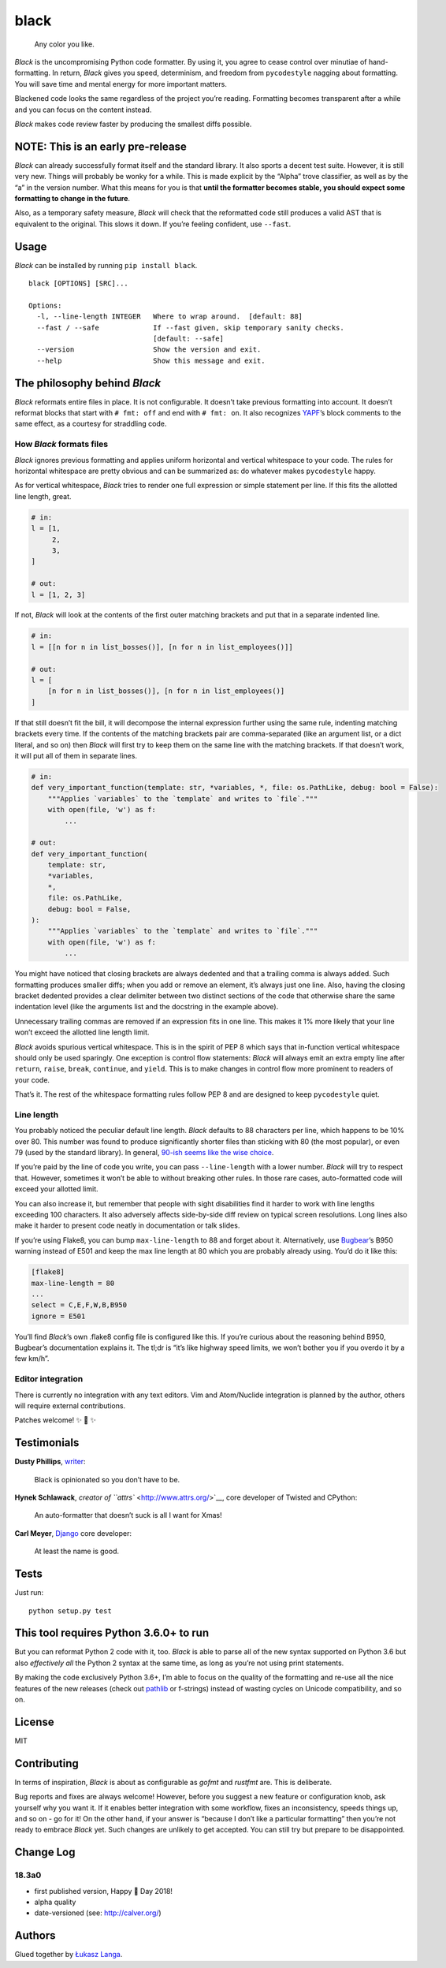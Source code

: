 black
=====

|Build Status|

    Any color you like.

*Black* is the uncompromising Python code formatter. By using it, you
agree to cease control over minutiae of hand-formatting. In return,
*Black* gives you speed, determinism, and freedom from ``pycodestyle``
nagging about formatting. You will save time and mental energy for more
important matters.

Blackened code looks the same regardless of the project you’re reading.
Formatting becomes transparent after a while and you can focus on the
content instead.

*Black* makes code review faster by producing the smallest diffs
possible.

NOTE: This is an early pre-release
----------------------------------

*Black* can already successfully format itself and the standard library.
It also sports a decent test suite. However, it is still very new.
Things will probably be wonky for a while. This is made explicit by the
“Alpha” trove classifier, as well as by the “a” in the version number.
What this means for you is that **until the formatter becomes stable,
you should expect some formatting to change in the future**.

Also, as a temporary safety measure, *Black* will check that the
reformatted code still produces a valid AST that is equivalent to the
original. This slows it down. If you’re feeling confident, use
``--fast``.

Usage
-----

*Black* can be installed by running ``pip install black``.

::

    black [OPTIONS] [SRC]...

    Options:
      -l, --line-length INTEGER   Where to wrap around.  [default: 88]
      --fast / --safe             If --fast given, skip temporary sanity checks.
                                  [default: --safe]
      --version                   Show the version and exit.
      --help                      Show this message and exit.

The philosophy behind *Black*
-----------------------------

*Black* reformats entire files in place. It is not configurable. It
doesn’t take previous formatting into account. It doesn’t reformat
blocks that start with ``# fmt: off`` and end with ``# fmt: on``. It
also recognizes `YAPF <https://github.com/google/yapf>`__\ ’s block
comments to the same effect, as a courtesy for straddling code.

How *Black* formats files
~~~~~~~~~~~~~~~~~~~~~~~~~

*Black* ignores previous formatting and applies uniform horizontal and
vertical whitespace to your code. The rules for horizontal whitespace
are pretty obvious and can be summarized as: do whatever makes
``pycodestyle`` happy.

As for vertical whitespace, *Black* tries to render one full expression
or simple statement per line. If this fits the allotted line length,
great.

.. code:: !py3

    # in:
    l = [1,
         2,
         3,
    ]

    # out:
    l = [1, 2, 3]

If not, *Black* will look at the contents of the first outer matching
brackets and put that in a separate indented line.

.. code:: !py3

    # in:
    l = [[n for n in list_bosses()], [n for n in list_employees()]]

    # out:
    l = [
        [n for n in list_bosses()], [n for n in list_employees()]
    ]

If that still doesn’t fit the bill, it will decompose the internal
expression further using the same rule, indenting matching brackets
every time. If the contents of the matching brackets pair are
comma-separated (like an argument list, or a dict literal, and so on)
then *Black* will first try to keep them on the same line with the
matching brackets. If that doesn’t work, it will put all of them in
separate lines.

.. code:: !py3

    # in:
    def very_important_function(template: str, *variables, *, file: os.PathLike, debug: bool = False):
        """Applies `variables` to the `template` and writes to `file`."""
        with open(file, 'w') as f:
            ...

    # out:
    def very_important_function(
        template: str,
        *variables,
        *,
        file: os.PathLike,
        debug: bool = False,
    ):
        """Applies `variables` to the `template` and writes to `file`."""
        with open(file, 'w') as f:
            ...

You might have noticed that closing brackets are always dedented and
that a trailing comma is always added. Such formatting produces smaller
diffs; when you add or remove an element, it’s always just one line.
Also, having the closing bracket dedented provides a clear delimiter
between two distinct sections of the code that otherwise share the same
indentation level (like the arguments list and the docstring in the
example above).

Unnecessary trailing commas are removed if an expression fits in one
line. This makes it 1% more likely that your line won’t exceed the
allotted line length limit.

*Black* avoids spurious vertical whitespace. This is in the spirit of
PEP 8 which says that in-function vertical whitespace should only be
used sparingly. One exception is control flow statements: *Black* will
always emit an extra empty line after ``return``, ``raise``, ``break``,
``continue``, and ``yield``. This is to make changes in control flow
more prominent to readers of your code.

That’s it. The rest of the whitespace formatting rules follow PEP 8 and
are designed to keep ``pycodestyle`` quiet.

Line length
~~~~~~~~~~~

You probably noticed the peculiar default line length. *Black* defaults
to 88 characters per line, which happens to be 10% over 80. This number
was found to produce significantly shorter files than sticking with 80
(the most popular), or even 79 (used by the standard library). In
general, `90-ish seems like the wise
choice <https://youtu.be/wf-BqAjZb8M?t=260>`__.

If you’re paid by the line of code you write, you can pass
``--line-length`` with a lower number. *Black* will try to respect that.
However, sometimes it won’t be able to without breaking other rules. In
those rare cases, auto-formatted code will exceed your allotted limit.

You can also increase it, but remember that people with sight
disabilities find it harder to work with line lengths exceeding 100
characters. It also adversely affects side-by-side diff review on
typical screen resolutions. Long lines also make it harder to present
code neatly in documentation or talk slides.

If you’re using Flake8, you can bump ``max-line-length`` to 88 and
forget about it. Alternatively, use
`Bugbear <https://github.com/PyCQA/flake8-bugbear>`__\ ’s B950 warning
instead of E501 and keep the max line length at 80 which you are
probably already using. You’d do it like this:

.. code:: !ini

    [flake8]
    max-line-length = 80
    ...
    select = C,E,F,W,B,B950
    ignore = E501

You’ll find *Black*\ ’s own .flake8 config file is configured like this.
If you’re curious about the reasoning behind B950, Bugbear’s
documentation explains it. The tl;dr is “it’s like highway speed limits,
we won’t bother you if you overdo it by a few km/h”.

Editor integration
~~~~~~~~~~~~~~~~~~

There is currently no integration with any text editors. Vim and
Atom/Nuclide integration is planned by the author, others will require
external contributions.

Patches welcome! ✨ 🍰 ✨

Testimonials
------------

**Dusty Phillips**,
`writer <https://smile.amazon.com/s/ref=nb_sb_noss?url=search-alias%3Daps&field-keywords=dusty+phillips>`__:

    Black is opinionated so you don’t have to be.

**Hynek Schlawack**, `creator of ``attrs`` <http://www.attrs.org/>`__,
core developer of Twisted and CPython:

    An auto-formatter that doesn’t suck is all I want for Xmas!

**Carl Meyer**, `Django <https://www.djangoproject.com/>`__ core
developer:

    At least the name is good.

Tests
-----

Just run:

::

    python setup.py test

This tool requires Python 3.6.0+ to run
---------------------------------------

But you can reformat Python 2 code with it, too. *Black* is able to
parse all of the new syntax supported on Python 3.6 but also
*effectively all* the Python 2 syntax at the same time, as long as
you’re not using print statements.

By making the code exclusively Python 3.6+, I’m able to focus on the
quality of the formatting and re-use all the nice features of the new
releases (check out `pathlib <docs.python.org/3/library/pathlib.html>`__
or f-strings) instead of wasting cycles on Unicode compatibility, and so
on.

License
-------

MIT

Contributing
------------

In terms of inspiration, *Black* is about as configurable as *gofmt* and
*rustfmt* are. This is deliberate.

Bug reports and fixes are always welcome! However, before you suggest a
new feature or configuration knob, ask yourself why you want it. If it
enables better integration with some workflow, fixes an inconsistency,
speeds things up, and so on - go for it! On the other hand, if your
answer is “because I don’t like a particular formatting” then you’re not
ready to embrace *Black* yet. Such changes are unlikely to get accepted.
You can still try but prepare to be disappointed.

Change Log
----------

18.3a0
~~~~~~

-  first published version, Happy 🍰 Day 2018!

-  alpha quality

-  date-versioned (see: http://calver.org/)

Authors
-------

Glued together by `Łukasz Langa <mailto:lukasz@langa.pl>`__.

.. |Build Status| image:: https://travis-ci.org/ambv/black.svg?branch=master
   :target: https://travis-ci.org/ambv/black


